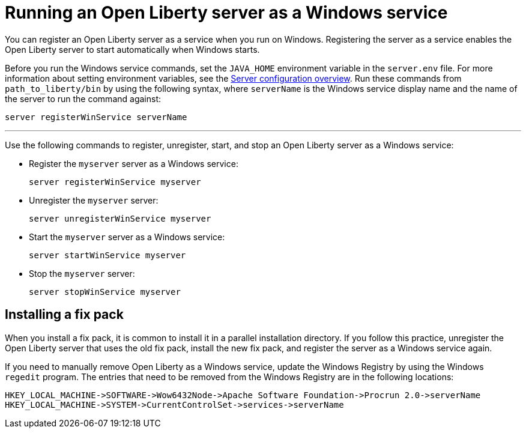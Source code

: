 // Copyright (c) 2019 IBM Corporation and others.
// Licensed under Creative Commons Attribution-NoDerivatives
// 4.0 International (CC BY-ND 4.0)
//   https://creativecommons.org/licenses/by-nd/4.0/
//
// Contributors:
//     IBM Corporation
//
:page-description:
:seo-title: Running an Open Liberty server as a Windows service
:seo-description:
:page-layout: general-reference
:page-type: general
= Running an Open Liberty server as a Windows service

You can register an Open Liberty server as a service when you run on Windows. Registering the server as a service enables the Open Liberty server to start automatically when Windows starts.

Before you run the Windows service commands, set the `JAVA_HOME` environment variable in the `server.env` file. For more information about setting environment variables, see the link:/docs/ref/config/[Server configuration overview]. Run these commands from `path_to_liberty/bin` by using the following syntax, where `serverName` is the Windows service display name and the name of the server to run the command against:

----
server registerWinService serverName
----

''''

Use the following commands to register, unregister, start, and stop an Open Liberty server as a Windows service:

* Register the `myserver` server as a Windows service:
+
----
server registerWinService myserver
----

* Unregister the `myserver` server:
+
----
server unregisterWinService myserver
----

* Start the `myserver` server as a Windows service:
+
----
server startWinService myserver
----

* Stop the `myserver` server:
+
----
server stopWinService myserver
----

== Installing a fix pack

When you install a fix pack, it is common to install it in a parallel installation directory. If you follow this practice, unregister the Open Liberty server that uses the old fix pack, install the new fix pack, and register the server as a Windows service again.

If you need to manually remove Open Liberty as a Windows service, update the Windows Registry by using the Windows `regedit` program. The entries that need to be removed from the Windows Registry are in the following locations:
----
HKEY_LOCAL_MACHINE->SOFTWARE->Wow6432Node->Apache Software Foundation->Procrun 2.0->serverName
HKEY_LOCAL_MACHINE->SYSTEM->CurrentControlSet->services->serverName
----
